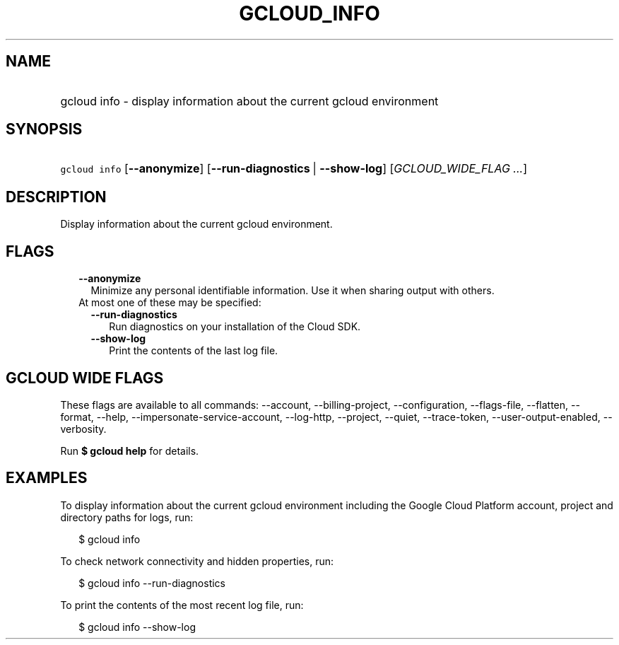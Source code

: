 
.TH "GCLOUD_INFO" 1



.SH "NAME"
.HP
gcloud info \- display information about the current gcloud environment



.SH "SYNOPSIS"
.HP
\f5gcloud info\fR [\fB\-\-anonymize\fR] [\fB\-\-run\-diagnostics\fR\ |\ \fB\-\-show\-log\fR] [\fIGCLOUD_WIDE_FLAG\ ...\fR]



.SH "DESCRIPTION"

Display information about the current gcloud environment.



.SH "FLAGS"

.RS 2m
.TP 2m
\fB\-\-anonymize\fR
Minimize any personal identifiable information. Use it when sharing output with
others.

.TP 2m

At most one of these may be specified:

.RS 2m
.TP 2m
\fB\-\-run\-diagnostics\fR
Run diagnostics on your installation of the Cloud SDK.

.TP 2m
\fB\-\-show\-log\fR
Print the contents of the last log file.


.RE
.RE
.sp

.SH "GCLOUD WIDE FLAGS"

These flags are available to all commands: \-\-account, \-\-billing\-project,
\-\-configuration, \-\-flags\-file, \-\-flatten, \-\-format, \-\-help,
\-\-impersonate\-service\-account, \-\-log\-http, \-\-project, \-\-quiet,
\-\-trace\-token, \-\-user\-output\-enabled, \-\-verbosity.

Run \fB$ gcloud help\fR for details.



.SH "EXAMPLES"

To display information about the current gcloud environment including the Google
Cloud Platform account, project and directory paths for logs, run:

.RS 2m
$ gcloud info
.RE

To check network connectivity and hidden properties, run:

.RS 2m
$ gcloud info \-\-run\-diagnostics
.RE

To print the contents of the most recent log file, run:

.RS 2m
$ gcloud info \-\-show\-log
.RE
